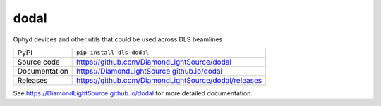 dodal
============

|code_ci| |docs_ci| |coverage| |pypi_version| |license|


Ophyd devices and other utils that could be used across DLS beamlines

============== ==============================================================
PyPI           ``pip install dls-dodal``
Source code    https://github.com/DiamondLightSource/dodal
Documentation  https://DiamondLightSource.github.io/dodal
Releases       https://github.com/DiamondLightSource/dodal/releases
============== ==============================================================


.. |code_ci| image:: https://github.com/DiamondLightSource/dodal/actions/workflows/code.yml/badge.svg?branch=main
    :target: https://github.com/DiamondLightSource/dodal/actions/workflows/code.yml
    :alt: Code CI

.. |docs_ci| image:: https://github.com/DiamondLightSource/dodal/actions/workflows/docs.yml/badge.svg?branch=main
    :target: https://github.com/DiamondLightSource/dodal/actions/workflows/docs.yml
    :alt: Docs CI

.. |coverage| image:: https://codecov.io/gh/DiamondLightSource/dodal/branch/main/graph/badge.svg
    :target: https://codecov.io/gh/DiamondLightSource/dodal
    :alt: Test Coverage

.. |pypi_version| image:: https://img.shields.io/pypi/v/dls-dodal.svg
    :target: https://pypi.org/project/dls-dodal
    :alt: Latest PyPI version

.. |license| image:: https://img.shields.io/badge/License-Apache%202.0-blue.svg
    :target: https://opensource.org/licenses/Apache-2.0
    :alt: Apache License

..
    Anything below this line is used when viewing README.rst and will be replaced
    when included in index.rst

See https://DiamondLightSource.github.io/dodal for more detailed documentation.
